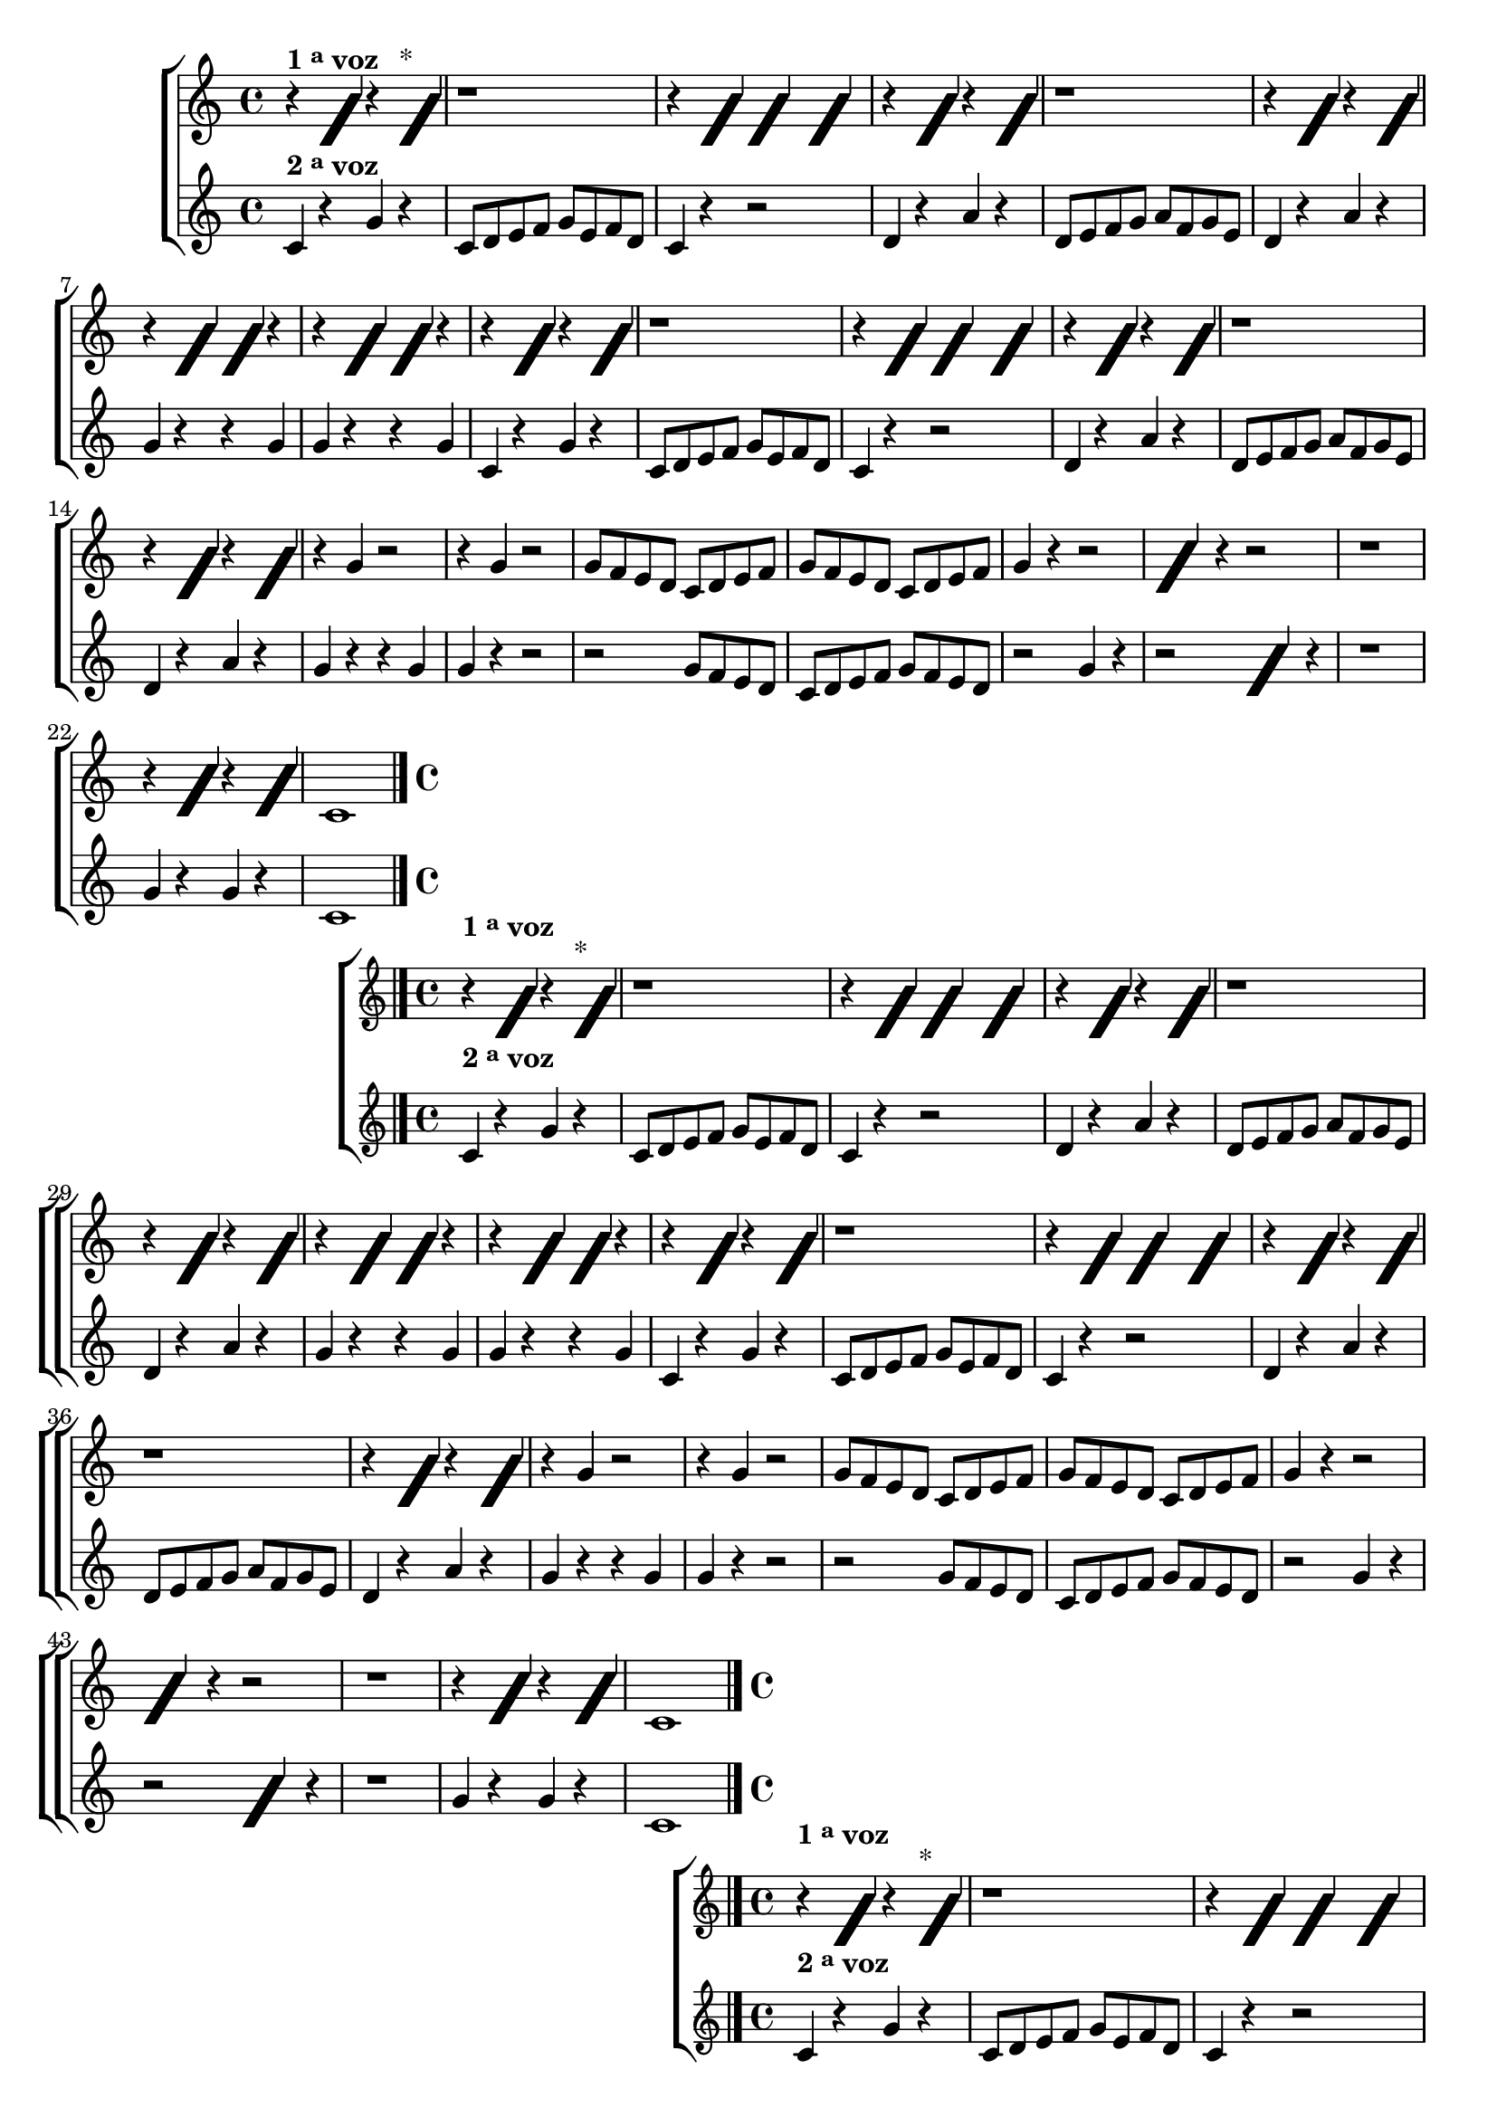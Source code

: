 \version "2.16.0"

%\header {title = "Tocando qualquer nota"}


\relative c' {

                                % CLARINETE

  \tag #'cl {
    \new ChoirStaff <<
      <<
        \new Staff{

          \key c \major

                                %\override Score.BarNumber #'transparent = ##t
                                %\override Score.RehearsalMark #'font-family = #'roman
          \override Score.RehearsalMark #'font-size = #-2
                                %\set Score.markFormatter = #format-marknumbers

          \override Staff.TimeSignature #'style = #'()
          \time 4/4 

          \override NoteHead #'style = #'slash
          \override NoteHead #'font-size = #6

          r4^\markup {\bold {1 \raise #0.5 \tiny {a}   voz }}
          f r f^\markup {*} 
          r1
          r4 f f f
          r f r f
          r1
          r4 f r f
          r f f r
          r f f r
          r f r f
          r1
          r4 f f f
          r f r f
          r1
          r4 f r f
          
          \revert NoteHead #'style
          \revert NoteHead #'font-size

          r4 g r2 r4 g r2
          g8 f e d c d e f 
          g f e d c d e f 
          g4 r r2

          \override NoteHead #'style = #'slash
          \override NoteHead #'font-size = #6

          g4 r r2
          r1
          r4 g r g
          
          \revert NoteHead #'style
          \revert NoteHead #'font-size
          c,1
          
          \bar "|."

        }



        \new Staff{

          \key c \major

          \override Staff.TimeSignature #'style = #'()
          \time 4/4 

          c4^\markup {\bold {2 \raise #0.5 \tiny "a"   voz }} r g' r 
          c,8 d e f g e f d  
          c4 r r2
          d4 r a' r
          d,8 e f g a f g e 
          d4 r a' r
          g r r g
          g r r g

          c, r g' r
          c,8 d e f g e f d
          c4 r r2
          d4 r a' r
          d,8 e f g a f g e 
          d4 r a' r	
          g4 r r g
          g r r2
          r2 g8 f e d
          c d e f g f e d
          r2 g4 r

          r2


          \override NoteHead #'style = #'slash
          \override NoteHead #'font-size = #6

          g4

          \revert NoteHead #'style
          \revert NoteHead #'font-size
          r4	
          r1
          g4 r g r
          c,1
          \bar "|."
        }
      >>
    >>
  }

                                % FLAUTA

  \tag #'fl {
    \new ChoirStaff <<
      <<
        \new Staff{

          \key c \major

                                %\override Score.BarNumber #'transparent = ##t
                                %\override Score.RehearsalMark #'font-family = #'roman
          \override Score.RehearsalMark #'font-size = #-2
                                %\set Score.markFormatter = #format-marknumbers

          \override Staff.TimeSignature #'style = #'()
          \time 4/4 

          \override NoteHead #'style = #'slash
          \override NoteHead #'font-size = #6

          \once \override TextScript #'padding = #2.5
          r4^\markup {\bold {1 \raise #0.5 \tiny {a}   voz }}
          f r f^\markup {*} 
          r1
          r4 f f f
          r f r f
          r1
          r4 f r f
          r f f r
          r f f r
          r f r f
          r1
          r4 f f f
          r f r f
          r1
          r4 f r f
          
          \revert NoteHead #'style
          \revert NoteHead #'font-size

          r4 g r2 r4 g r2
          g8 f e d c d e f 
          g f e d c d e f 
          g4 r r2

          \override NoteHead #'style = #'slash
          \override NoteHead #'font-size = #6

          g4 r r2
          r1
          r4 g r g
          
          \revert NoteHead #'style
          \revert NoteHead #'font-size
          c,1
          
          \bar "|."

        }



        \new Staff{

          \key c \major

          \override Staff.TimeSignature #'style = #'()
          \time 4/4 

          \once \override TextScript #'padding = #2
          c4^\markup {\bold {2 \raise #0.5 \tiny "a"   voz }} r g' r 
          c,8 d e f g e f d  
          c4 r r2
          d4 r a' r
          d,8 e f g a f g e 
          d4 r a' r
          g r r g
          g r r g

          c, r g' r
          c,8 d e f g e f d
          c4 r r2
          d4 r a' r
          d,8 e f g a f g e 
          d4 r a' r	
          g4 r r g
          g r r2
          r2 g8 f e d
          c d e f g f e d
          r2 g4 r

          r2


          \override NoteHead #'style = #'slash
          \override NoteHead #'font-size = #6

          g4

          \revert NoteHead #'style
          \revert NoteHead #'font-size
          r4	
          r1
          g4 r g r
          c,1
          \bar "|."
        }
      >>
    >>
  }

                                % OBOÉ

  \tag #'ob {
    \new ChoirStaff <<
      <<
        \new Staff{

          \key c \major

                                %\override Score.BarNumber #'transparent = ##t
                                %\override Score.RehearsalMark #'font-family = #'roman
          \override Score.RehearsalMark #'font-size = #-2
                                %\set Score.markFormatter = #format-marknumbers

          \override Staff.TimeSignature #'style = #'()
          \time 4/4 

          \override NoteHead #'style = #'slash
          \override NoteHead #'font-size = #6

          \once \override TextScript #'padding = #2.5
          r4^\markup {\bold {1 \raise #0.5 \tiny {a}   voz }}
          f r f^\markup {*} 
          r1
          r4 f f f
          r f r f
          r1
          r4 f r f
          r f f r
          r f f r
          r f r f
          r1
          r4 f f f
          r f r f
          r1
          r4 f r f
          
          \revert NoteHead #'style
          \revert NoteHead #'font-size

          r4 g r2 r4 g r2
          g8 f e d c d e f 
          g f e d c d e f 
          g4 r r2

          \override NoteHead #'style = #'slash
          \override NoteHead #'font-size = #6

          g4 r r2
          r1
          r4 g r g
          
          \revert NoteHead #'style
          \revert NoteHead #'font-size
          c,1
          
          \bar "|."

        }



        \new Staff{

          \key c \major

          \override Staff.TimeSignature #'style = #'()
          \time 4/4 

          \once \override TextScript #'padding = #1.5
          c4^\markup {\bold {2 \raise #0.5 \tiny "a"   voz }} r g' r 
          c,8 d e f g e f d  
          c4 r r2
          d4 r a' r
          d,8 e f g a f g e 
          d4 r a' r
          g r r g
          g r r g

          c, r g' r
          c,8 d e f g e f d
          c4 r r2
          d4 r a' r
          d,8 e f g a f g e 
          d4 r a' r	
          g4 r r g
          g r r2
          r2 g8 f e d
          c d e f g f e d
          r2 g4 r

          r2


          \override NoteHead #'style = #'slash
          \override NoteHead #'font-size = #6

          g4

          \revert NoteHead #'style
          \revert NoteHead #'font-size
          r4	
          r1
          g4 r g r
          c,1
          \bar "|."
        }
      >>
    >>
  }

                                % SAX ALTO

  \tag #'saxa {
    \new ChoirStaff <<
      <<
        \new Staff{

          \key c \major

                                %\override Score.BarNumber #'transparent = ##t
                                %\override Score.RehearsalMark #'font-family = #'roman
          \override Score.RehearsalMark #'font-size = #-2
                                %\set Score.markFormatter = #format-marknumbers

          \override Staff.TimeSignature #'style = #'()
          \time 4/4 

          \override NoteHead #'style = #'slash
          \override NoteHead #'font-size = #6
          \once \override TextScript #'padding = #2
          r4^\markup {\bold {1 \raise #0.5 \tiny {a}   voz }}
          f r f^\markup {*} 
          r1
          r4 f f f
          r f r f
          r1
          r4 f r f
          r f f r
          r f f r
          r f r f
          r1
          r4 f f f
          r f r f
          r1
          r4 f r f
          
          \revert NoteHead #'style
          \revert NoteHead #'font-size

          r4 g r2 r4 g r2
          g8 f e d c d e f 
          g f e d c d e f 
          g4 r r2

          \override NoteHead #'style = #'slash
          \override NoteHead #'font-size = #6

          g4 r r2
          r1
          r4 g r g
          
          \revert NoteHead #'style
          \revert NoteHead #'font-size
          c,1
          
          \bar "|."

        }



        \new Staff{

          \key c \major

          \override Staff.TimeSignature #'style = #'()
          \time 4/4 

          c4^\markup {\bold {2 \raise #0.5 \tiny "a"   voz }} r g' r 
          c,8 d e f g e f d  
          c4 r r2
          d4 r a' r
          d,8 e f g a f g e 
          d4 r a' r
          g r r g
          g r r g

          c, r g' r
          c,8 d e f g e f d
          c4 r r2
          d4 r a' r
          d,8 e f g a f g e 
          d4 r a' r	
          g4 r r g
          g r r2
          r2 g8 f e d
          c d e f g f e d
          r2 g4 r

          r2


          \override NoteHead #'style = #'slash
          \override NoteHead #'font-size = #6

          g4

          \revert NoteHead #'style
          \revert NoteHead #'font-size
          r4	
          r1
          g4 r g r
          c,1
          \bar "|."
        }
      >>
    >>
  }

                                % SAX TENOR

  \tag #'saxt {
    \new ChoirStaff <<
      <<
        \new Staff{

          \key c \major

                                %\override Score.BarNumber #'transparent = ##t
                                %\override Score.RehearsalMark #'font-family = #'roman
          \override Score.RehearsalMark #'font-size = #-2
                                %\set Score.markFormatter = #format-marknumbers

          \override Staff.TimeSignature #'style = #'()
          \time 4/4 

          \override NoteHead #'style = #'slash
          \override NoteHead #'font-size = #6
          \once \override TextScript #'padding = #3
          r4^\markup {\bold {1 \raise #0.5 \tiny {a}   voz }}
          f r f^\markup {*} 
          r1
          r4 f f f
          r f r f
          r1
          r4 f r f
          r f f r
          r f f r
          r f r f
          r1
          r4 f f f
          r f r f
          r1
          r4 f r f
          
          \revert NoteHead #'style
          \revert NoteHead #'font-size

          r4 g r2 r4 g r2
          g8 f e d c d e f 
          g f e d c d e f 
          g4 r r2

          \override NoteHead #'style = #'slash
          \override NoteHead #'font-size = #6

          g4 r r2
          r1
          r4 g r g
          
          \revert NoteHead #'style
          \revert NoteHead #'font-size
          c,1
          
          \bar "|."

        }



        \new Staff{

          \key c \major

          \override Staff.TimeSignature #'style = #'()
          \time 4/4 

          \once \override TextScript #'padding = #2
          c4^\markup {\bold {2 \raise #0.5 \tiny "a"   voz }} r g' r 
          c,8 d e f g e f d  
          c4 r r2
          d4 r a' r
          d,8 e f g a f g e 
          d4 r a' r
          g r r g
          g r r g

          c, r g' r
          c,8 d e f g e f d
          c4 r r2
          d4 r a' r
          d,8 e f g a f g e 
          d4 r a' r	
          g4 r r g
          g r r2
          r2 g8 f e d
          c d e f g f e d
          r2 g4 r

          r2


          \override NoteHead #'style = #'slash
          \override NoteHead #'font-size = #6

          g4

          \revert NoteHead #'style
          \revert NoteHead #'font-size
          r4	
          r1
          g4 r g r
          c,1
          \bar "|."
        }
      >>
    >>
  }

                                % SAX GENES

  \tag #'saxg {
    \new ChoirStaff <<
      <<
        \new Staff{

          \key c \major

                                %\override Score.BarNumber #'transparent = ##t
                                %\override Score.RehearsalMark #'font-family = #'roman
          \override Score.RehearsalMark #'font-size = #-2
                                %\set Score.markFormatter = #format-marknumbers

          \override Staff.TimeSignature #'style = #'()
          \time 4/4 

          \override NoteHead #'style = #'slash
          \override NoteHead #'font-size = #6
          \once \override TextScript #'padding = #2
          r4^\markup {\bold {1 \raise #0.5 \tiny {a}   voz }}
          f r f^\markup {*} 
          r1
          r4 f f f
          r f r f
          r1
          r4 f r f
          r f f r
          r f f r
          r f r f
          r1
          r4 f f f
          r f r f
          r1
          r4 f r f
          
          \revert NoteHead #'style
          \revert NoteHead #'font-size

          r4 g r2 r4 g r2
          g8 f e d c d e f 
          g f e d c d e f 
          g4 r r2

          \override NoteHead #'style = #'slash
          \override NoteHead #'font-size = #6

          g4 r r2
          r1
          r4 g r g
          
          \revert NoteHead #'style
          \revert NoteHead #'font-size
          c,1
          
          \bar "|."

        }



        \new Staff{

          \key c \major

          \override Staff.TimeSignature #'style = #'()
          \time 4/4 

          c4^\markup {\bold {2 \raise #0.5 \tiny "a"   voz }} r g' r 
          c,8 d e f g e f d  
          c4 r r2
          d4 r a' r
          d,8 e f g a f g e 
          d4 r a' r
          g r r g
          g r r g

          c, r g' r
          c,8 d e f g e f d
          c4 r r2
          d4 r a' r
          d,8 e f g a f g e 
          d4 r a' r	
          g4 r r g
          g r r2
          r2 g8 f e d
          c d e f g f e d
          r2 g4 r

          r2


          \override NoteHead #'style = #'slash
          \override NoteHead #'font-size = #6

          g4

          \revert NoteHead #'style
          \revert NoteHead #'font-size
          r4	
          r1
          g4 r g r
          c,1
          \bar "|."
        }
      >>
    >>
  }

                                % TROMPETE

  \tag #'tpt {
    \new ChoirStaff <<
      <<
        \new Staff{

          \key c \major

                                %\override Score.BarNumber #'transparent = ##t
                                %\override Score.RehearsalMark #'font-family = #'roman
          \override Score.RehearsalMark #'font-size = #-2
                                %\set Score.markFormatter = #format-marknumbers

          \override Staff.TimeSignature #'style = #'()
          \time 4/4 

          \override NoteHead #'style = #'slash
          \override NoteHead #'font-size = #6

          r4^\markup {\bold {1 \raise #0.5 \tiny {a}   voz }}
          f r f^\markup {*} 
          r1
          r4 f f f
          r f r f
          r1
          r4 f r f
          r f f r
          r f f r
          r f r f
          r1
          r4 f f f
          r f r f
          r1
          r4 f r f
          
          \revert NoteHead #'style
          \revert NoteHead #'font-size

          r4 g r2 r4 g r2
          g8 f e d c d e f 
          g f e d c d e f 
          g4 r r2

          \override NoteHead #'style = #'slash
          \override NoteHead #'font-size = #6

          g4 r r2
          r1
          r4 g r g
          
          \revert NoteHead #'style
          \revert NoteHead #'font-size
          c,1
          
          \bar "|."

        }



        \new Staff{

          \key c \major

          \override Staff.TimeSignature #'style = #'()
          \time 4/4 

          c4^\markup {\bold {2 \raise #0.5 \tiny "a"   voz }} r g' r 
          c,8 d e f g e f d  
          c4 r r2
          d4 r a' r
          d,8 e f g a f g e 
          d4 r a' r
          g r r g
          g r r g

          c, r g' r
          c,8 d e f g e f d
          c4 r r2
          d4 r a' r
          d,8 e f g a f g e 
          d4 r a' r	
          g4 r r g
          g r r2
          r2 g8 f e d
          c d e f g f e d
          r2 g4 r

          r2


          \override NoteHead #'style = #'slash
          \override NoteHead #'font-size = #6

          g4

          \revert NoteHead #'style
          \revert NoteHead #'font-size
          r4	
          r1
          g4 r g r
          c,1
          \bar "|."
        }
      >>
    >>
  }

                                % TROMPA

  \tag #'tpa {
    \new ChoirStaff <<
      <<
        \new Staff{

          \key c \major

                                %\override Score.BarNumber #'transparent = ##t
                                %\override Score.RehearsalMark #'font-family = #'roman
          \override Score.RehearsalMark #'font-size = #-2
                                %\set Score.markFormatter = #format-marknumbers

          \override Staff.TimeSignature #'style = #'()
          \time 4/4 

          \override NoteHead #'style = #'slash
          \override NoteHead #'font-size = #6

          r4^\markup {\bold {1 \raise #0.5 \tiny {a}   voz }}
          f r f^\markup {*} 
          r1
          r4 f f f
          r f r f
          r1
          r4 f r f
          r f f r
          r f f r
          r f r f
          r1
          r4 f f f
          r f r f
          r1
          r4 f r f
          
          \revert NoteHead #'style
          \revert NoteHead #'font-size

          r4 g r2 r4 g r2
          g8 f e d c d e f 
          g f e d c d e f 
          g4 r r2

          \override NoteHead #'style = #'slash
          \override NoteHead #'font-size = #6

          g4 r r2
          r1
          r4 g r g
          
          \revert NoteHead #'style
          \revert NoteHead #'font-size
          c,1
          
          \bar "|."

        }



        \new Staff{

          \key c \major

          \override Staff.TimeSignature #'style = #'()
          \time 4/4 

          c4^\markup {\bold {2 \raise #0.5 \tiny "a"   voz }} r g' r 
          c,8 d e f g e f d  
          c4 r r2
          d4 r a' r
          d,8 e f g a f g e 
          d4 r a' r
          g r r g
          g r r g

          c, r g' r
          c,8 d e f g e f d
          c4 r r2
          d4 r a' r
          d,8 e f g a f g e 
          d4 r a' r	
          g4 r r g
          g r r2
          r2 g8 f e d
          c d e f g f e d
          r2 g4 r

          r2


          \override NoteHead #'style = #'slash
          \override NoteHead #'font-size = #6

          g4

          \revert NoteHead #'style
          \revert NoteHead #'font-size
          r4	
          r1
          g4 r g r
          c,1
          \bar "|."
        }
      >>
    >>
  }


                                % TROMPA OP

  \tag #'tpaop {
    \new ChoirStaff <<
      <<
        \new Staff{

          \key c \major

                                %\override Score.BarNumber #'transparent = ##t
                                %\override Score.RehearsalMark #'font-family = #'roman
          \override Score.RehearsalMark #'font-size = #-2
                                %\set Score.markFormatter = #format-marknumbers

          \override Staff.TimeSignature #'style = #'()
          \time 4/4 

          \override NoteHead #'style = #'slash
          \override NoteHead #'font-size = #6

          r4^\markup {\bold {1 \raise #0.5 \tiny {a}   voz }}
          f r f^\markup {*} 
          r1
          r4 f f f
          r f r f
          r1
          r4 f r f
          r f f r
          r f f r
          r f r f
          r1
          r4 f f f
          r f r f
          r1
          r4 f r f
          
          \revert NoteHead #'style
          \revert NoteHead #'font-size

          r4 g r2 r4 g r2
          g8 f e d c d e f 
          g f e d c d e f 
          g4 r r2

          \override NoteHead #'style = #'slash
          \override NoteHead #'font-size = #6

          g4 r r2
          r1
          r4 g r g
          
          \revert NoteHead #'style
          \revert NoteHead #'font-size
          c,1
          
          \bar "|."

        }



        \new Staff{

          \key c \major

          \override Staff.TimeSignature #'style = #'()
          \time 4/4 

          c4^\markup {\bold {2 \raise #0.5 \tiny "a"   voz }} r g' r 
          c,8 d e f g e f d  
          c4 r r2
          d4 r a' r
          d,8 e f g a f g e 
          d4 r a' r
          g r r g
          g r r g

          c, r g' r
          c,8 d e f g e f d
          c4 r r2
          d4 r a' r
          d,8 e f g a f g e 
          d4 r a' r	
          g4 r r g
          g r r2
          r2 g8 f e d
          c d e f g f e d
          r2 g4 r

          r2


          \override NoteHead #'style = #'slash
          \override NoteHead #'font-size = #6

          g4

          \revert NoteHead #'style
          \revert NoteHead #'font-size
          r4	
          r1
          g4 r g r
          c,1
          \bar "|."
        }
      >>
    >>
  }

                                % TROMBONE

  \tag #'tbn {

    \new ChoirStaff <<
      <<
        \new Staff{

          \key c \major
          \clef bass

                                %\override Score.BarNumber #'transparent = ##t
                                %\override Score.RehearsalMark #'font-family = #'roman
          \override Score.RehearsalMark #'font-size = #-2
                                %\set Score.markFormatter = #format-marknumbers

          \override Staff.TimeSignature #'style = #'()
          \time 4/4 

          \override NoteHead #'style = #'slash
          \override NoteHead #'font-size = #6

          r4^\markup {\bold {1 \raise #0.5 \tiny {a}   voz }}
          f r f^\markup {*} 
          r1
          r4 f f f
          r f r f
          r1
          r4 f r f
          r f f r
          r f f r
          r f r f
          r1
          r4 f f f
          r f r f
          r1
          r4 f r f
          
          \revert NoteHead #'style
          \revert NoteHead #'font-size

          r4 g r2 r4 g r2
          g8 f e d c d e f 
          g f e d c d e f 
          g4 r r2

          \override NoteHead #'style = #'slash
          \override NoteHead #'font-size = #6

          g4 r r2
          r1
          r4 g r g
          
          \revert NoteHead #'style
          \revert NoteHead #'font-size
          c,1
          
          \bar "|."

        }



        \new Staff{

          \key c \major

          \override Staff.TimeSignature #'style = #'()
          \time 4/4 
          \clef bass

          c4^\markup {\bold {2 \raise #0.5 \tiny "a"   voz }} r g' r 
          c,8 d e f g e f d  
          c4 r r2
          d4 r a' r
          d,8 e f g a f g e 
          d4 r a' r
          g r r g
          g r r g

          c, r g' r
          c,8 d e f g e f d
          c4 r r2
          d4 r a' r
          d,8 e f g a f g e 
          d4 r a' r	
          g4 r r g
          g r r2
          r2 g8 f e d
          c d e f g f e d
          r2 g4 r

          r2


          \override NoteHead #'style = #'slash
          \override NoteHead #'font-size = #6

          g4

          \revert NoteHead #'style
          \revert NoteHead #'font-size
          r4	
          r1
          g4 r g r
          c,1
          \bar "|."
        }
      >>
    >>
  }

                                % TUBA MIB

  \tag #'tbamib {

    \new ChoirStaff <<
      <<
        \new Staff{

          \key c \major
          \clef bass

                                %\override Score.BarNumber #'transparent = ##t
                                %\override Score.RehearsalMark #'font-family = #'roman
          \override Score.RehearsalMark #'font-size = #-2
                                %\set Score.markFormatter = #format-marknumbers

          \override Staff.TimeSignature #'style = #'()
          \time 4/4 

          \override NoteHead #'style = #'slash
          \override NoteHead #'font-size = #6

          r4^\markup {\bold {1 \raise #0.5 \tiny {a}   voz }}
          f r f^\markup {*} 
          r1
          r4 f f f
          r f r f
          r1
          r4 f r f
          r f f r
          r f f r
          r f r f
          r1
          r4 f f f
          r f r f
          r1
          r4 f r f
          
          \revert NoteHead #'style
          \revert NoteHead #'font-size

          r4 g r2 r4 g r2
          g8 f e d c d e f 
          g f e d c d e f 
          g4 r r2

          \override NoteHead #'style = #'slash
          \override NoteHead #'font-size = #6

          g4 r r2
          r1
          r4 g r g
          
          \revert NoteHead #'style
          \revert NoteHead #'font-size
          c,1
          
          \bar "|."

        }



        \new Staff{

          \key c \major

          \override Staff.TimeSignature #'style = #'()
          \time 4/4 
          \clef bass

          c4^\markup {\bold {2 \raise #0.5 \tiny "a"   voz }} r g' r 
          c,8 d e f g e f d  
          c4 r r2
          d4 r a' r
          d,8 e f g a f g e 
          d4 r a' r
          g r r g
          g r r g

          c, r g' r
          c,8 d e f g e f d
          c4 r r2
          d4 r a' r
          d,8 e f g a f g e 
          d4 r a' r	
          g4 r r g
          g r r2
          r2 g8 f e d
          c d e f g f e d
          r2 g4 r

          r2


          \override NoteHead #'style = #'slash
          \override NoteHead #'font-size = #6

          g4

          \revert NoteHead #'style
          \revert NoteHead #'font-size
          r4	
          r1
          g4 r g r
          c,1
          \bar "|."
        }
      >>
    >>
  }

                                % TUBA SIB

  \tag #'tbasib {

    \new ChoirStaff <<
      <<
        \new Staff{

          \key c \major
          \clef bass

                                %\override Score.BarNumber #'transparent = ##t
                                %\override Score.RehearsalMark #'font-family = #'roman
          \override Score.RehearsalMark #'font-size = #-2
                                %\set Score.markFormatter = #format-marknumbers

          \override Staff.TimeSignature #'style = #'()
          \time 4/4 

          \override NoteHead #'style = #'slash
          \override NoteHead #'font-size = #6

          r4^\markup {\bold {1 \raise #0.5 \tiny {a}   voz }}
          f r f^\markup {*} 
          r1
          r4 f f f
          r f r f
          r1
          r4 f r f
          r f f r
          r f f r
          r f r f
          r1
          r4 f f f
          r f r f
          r1
          r4 f r f
          
          \revert NoteHead #'style
          \revert NoteHead #'font-size

          r4 g r2 r4 g r2
          g8 f e d c d e f 
          g f e d c d e f 
          g4 r r2

          \override NoteHead #'style = #'slash
          \override NoteHead #'font-size = #6

          g4 r r2
          r1
          r4 g r g
          
          \revert NoteHead #'style
          \revert NoteHead #'font-size
          c,1
          
          \bar "|."

        }



        \new Staff{

          \key c \major

          \override Staff.TimeSignature #'style = #'()
          \time 4/4 
          \clef bass

          c4^\markup {\bold {2 \raise #0.5 \tiny "a"   voz }} r g' r 
          c,8 d e f g e f d  
          c4 r r2
          d4 r a' r
          d,8 e f g a f g e 
          d4 r a' r
          g r r g
          g r r g

          c, r g' r
          c,8 d e f g e f d
          c4 r r2
          d4 r a' r
          d,8 e f g a f g e 
          d4 r a' r	
          g4 r r g
          g r r2
          r2 g8 f e d
          c d e f g f e d
          r2 g4 r

          r2


          \override NoteHead #'style = #'slash
          \override NoteHead #'font-size = #6

          g4

          \revert NoteHead #'style
          \revert NoteHead #'font-size
          r4	
          r1
          g4 r g r
          c,1
          \bar "|."
        }
      >>
    >>
  }

                                % VIOLA

  \tag #'vla {
    \new ChoirStaff <<
      <<
        \new Staff{
          \clef alto
          \key c \major

                                %\override Score.BarNumber #'transparent = ##t
                                %\override Score.RehearsalMark #'font-family = #'roman
          \override Score.RehearsalMark #'font-size = #-2
                                %\set Score.markFormatter = #format-marknumbers

          \override Staff.TimeSignature #'style = #'()
          \time 4/4 

          \override NoteHead #'style = #'slash
          \override NoteHead #'font-size = #6

          r4^\markup {\bold {1 \raise #0.5 \tiny {a}   voz }}
          f r f^\markup {*} 
          r1
          r4 f f f
          r f r f
          r1
          r4 f r f
          r f f r
          r f f r
          r f r f
          r1
          r4 f f f
          r f r f
          r1
          r4 f r f
          
          \revert NoteHead #'style
          \revert NoteHead #'font-size

          r4 g r2 r4 g r2
          g8 f e d c d e f 
          g f e d c d e f 
          g4 r r2

          \override NoteHead #'style = #'slash
          \override NoteHead #'font-size = #6

          g4 r r2
          r1
          r4 g r g
          
          \revert NoteHead #'style
          \revert NoteHead #'font-size
          c,1
          
          \bar "|."

        }



        \new Staff{
          \clef alto
          \key c \major

          \override Staff.TimeSignature #'style = #'()
          \time 4/4 

          c4^\markup {\bold {2 \raise #0.5 \tiny "a"   voz }} r g' r 
          c,8 d e f g e f d  
          c4 r r2
          d4 r a' r
          d,8 e f g a f g e 
          d4 r a' r
          g r r g
          g r r g

          c, r g' r
          c,8 d e f g e f d
          c4 r r2
          d4 r a' r
          d,8 e f g a f g e 
          d4 r a' r	
          g4 r r g
          g r r2
          r2 g8 f e d
          c d e f g f e d
          r2 g4 r

          r2


          \override NoteHead #'style = #'slash
          \override NoteHead #'font-size = #6

          g4

          \revert NoteHead #'style
          \revert NoteHead #'font-size
          r4	
          r1
          g4 r g r
          c,1
          \bar "|."
        }
      >>
    >>
  }


                                % FINAL

}